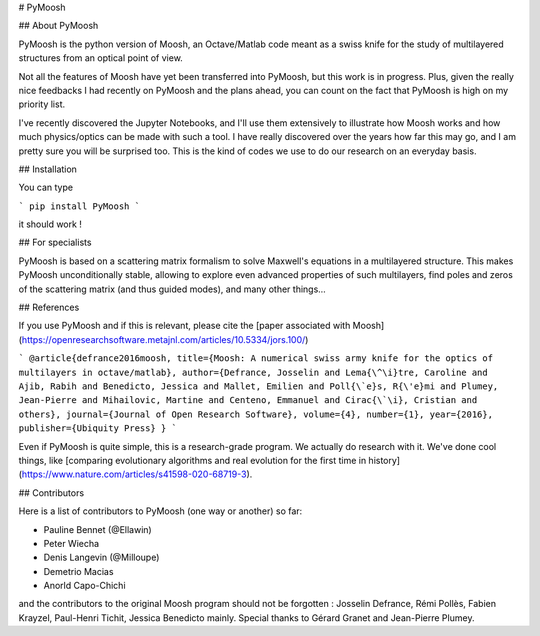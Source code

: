 # PyMoosh

## About PyMoosh

PyMoosh is the python version of Moosh, an Octave/Matlab code meant as a swiss knife for the study of multilayered structures from an optical point of view.

Not all the features of Moosh have yet been transferred into PyMoosh, but this work is in progress. Plus, given the really nice feedbacks I had recently on PyMoosh and the plans ahead, you can count on the fact that PyMoosh is high on my priority list.

I've recently discovered the Jupyter Notebooks, and I'll use them extensively to illustrate how Moosh works and how much physics/optics can be made with such a tool. I have really discovered over the years how far this may go, and I am pretty sure you will be surprised too. This is the kind of codes we use to do our research on an everyday basis.

## Installation

You can type

``` pip install PyMoosh ```

it should work !

## For specialists

PyMoosh is based on a scattering matrix formalism to solve Maxwell's equations in a multilayered structure. This makes PyMoosh unconditionally stable, allowing to explore even advanced properties of such multilayers, find poles and zeros of the scattering matrix (and thus guided modes), and many other things...


## References

If you use PyMoosh and if this is relevant, please cite the [paper associated with Moosh](https://openresearchsoftware.metajnl.com/articles/10.5334/jors.100/)

```
@article{defrance2016moosh,
title={Moosh: A numerical swiss army knife for the optics of multilayers in octave/matlab},
author={Defrance, Josselin and Lema{\^\i}tre, Caroline and Ajib, Rabih and Benedicto, Jessica and Mallet, Emilien and Poll{\`e}s, R{\'e}mi and Plumey, Jean-Pierre and Mihailovic, Martine and Centeno, Emmanuel and Cirac{\`\i}, Cristian and others},
journal={Journal of Open Research Software},
volume={4},
number={1},
year={2016},
publisher={Ubiquity Press}
}
```

Even if PyMoosh is quite simple, this is a research-grade program. We actually do research with it. We've done cool things, like [comparing evolutionary algorithms and real evolution for the first time in history](https://www.nature.com/articles/s41598-020-68719-3).

## Contributors

Here is a list of contributors to PyMoosh (one way or another) so far:

* Pauline Bennet (@Ellawin)
* Peter Wiecha
* Denis Langevin (@Milloupe)
* Demetrio Macias
* Anorld Capo-Chichi

and the contributors to the original Moosh program should not be forgotten : Josselin Defrance, Rémi Pollès, Fabien Krayzel, Paul-Henri Tichit, Jessica Benedicto mainly. Special thanks to Gérard Granet and Jean-Pierre Plumey.


